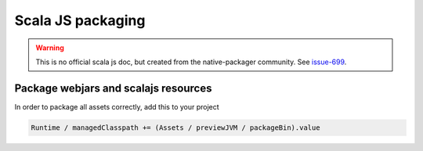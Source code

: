 .. _scalajs:

Scala JS packaging
==================

.. warning:: This is no official scala js doc, but created from the native-packager community.
    See `issue-699`_.

Package webjars and scalajs resources
-------------------------------------

In order to package all assets correctly, add this to your project

.. code-block:: scala

    Runtime / managedClasspath += (Assets / previewJVM / packageBin).value


.. _issue-699: https://github.com/sbt/sbt-native-packager/issues/699
